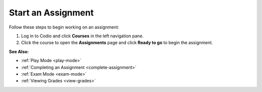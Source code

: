 .. _start-assigment:

Start an Assignment
===================

Follow these steps to begin working on an assignment:

1. Log in to Codio and click **Courses** in the left navigation pane.

2. Click the course to open the **Assignments** page and click **Ready to go** to begin the assignment.

**See Also:**

- :ref:`Play Mode <play-mode>`
- :ref:`Completing an Assignment <complete-assignment>`
- :ref:`Exam Mode <exam-mode>`
- :ref:`Viewing Grades <view-grades>`